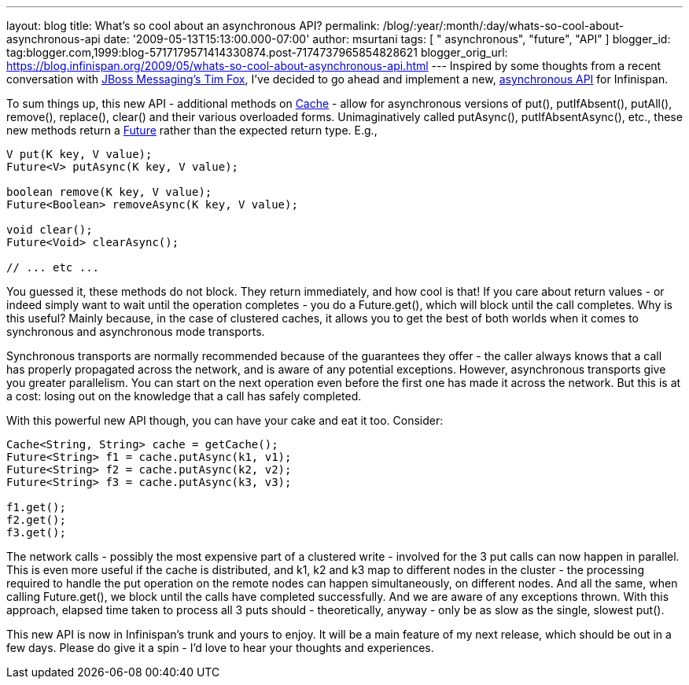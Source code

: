 ---
layout: blog
title: What's so cool about an asynchronous API?
permalink: /blog/:year/:month/:day/whats-so-cool-about-asynchronous-api
date: '2009-05-13T15:13:00.000-07:00'
author: msurtani
tags: [ " asynchronous", "future", "API" ]
blogger_id: tag:blogger.com,1999:blog-5717179571414330874.post-7174737965854828621
blogger_orig_url: https://blog.infinispan.org/2009/05/whats-so-cool-about-asynchronous-api.html
---
Inspired by some thoughts from a recent conversation with
http://jbossfox.blogspot.com/[JBoss Messaging's Tim Fox], I've decided
to go ahead and implement a new,
https://jira.jboss.org/jira/browse/ISPN-72[asynchronous API] for
Infinispan.

To sum things up, this new API - additional methods on
http://docs.jboss.org/infinispan/4.0/apidocs/org/infinispan/Cache.html[Cache]
- allow for asynchronous versions of put(), putIfAbsent(), putAll(),
remove(), replace(), clear() and their various overloaded forms.
Unimaginatively called putAsync(), putIfAbsentAsync(), etc., these new
methods return a
http://java.sun.com/j2se/1.5.0/docs/api/java/util/concurrent/Future.html[Future]
rather than the expected return type. E.g.,


[source,java]
----
V put(K key, V value);
Future<V> putAsync(K key, V value);

boolean remove(K key, V value);
Future<Boolean> removeAsync(K key, V value);

void clear();
Future<Void> clearAsync();

// ... etc ...
----


You guessed it, these methods do not block. They return immediately, and
how cool is that! If you care about return values - or indeed simply
want to wait until the operation completes - you do a Future.get(),
which will block until the call completes. Why is this useful? Mainly
because, in the case of clustered caches, it allows you to get the best
of both worlds when it comes to synchronous and asynchronous mode
transports.

Synchronous transports are normally recommended because of the
guarantees they offer - the caller always knows that a call has properly
propagated across the network, and is aware of any potential exceptions.
However, asynchronous transports give you greater parallelism. You can
start on the next operation even before the first one has made it across
the network. But this is at a cost: losing out on the knowledge that a
call has safely completed.

With this powerful new API though, you can have your cake and eat it
too. Consider:



[source,java]
----
Cache<String, String> cache = getCache();
Future<String> f1 = cache.putAsync(k1, v1);
Future<String> f2 = cache.putAsync(k2, v2);
Future<String> f3 = cache.putAsync(k3, v3);

f1.get();
f2.get();
f3.get();
----



The network calls - possibly the most expensive part of a clustered
write - involved for the 3 put calls can now happen in parallel. This is
even more useful if the cache is distributed, and k1, k2 and k3 map to
different nodes in the cluster - the processing required to handle the
put operation on the remote nodes can happen simultaneously, on
different nodes. And all the same, when calling Future.get(), we block
until the calls have completed successfully. And we are aware of any
exceptions thrown. With this approach, elapsed time taken to process all
3 puts should - theoretically, anyway - only be as slow as the single,
slowest put().

This new API is now in Infinispan's trunk and yours to enjoy. It will be
a main feature of my next release, which should be out in a few days.
Please do give it a spin - I'd love to hear your thoughts and
experiences.

